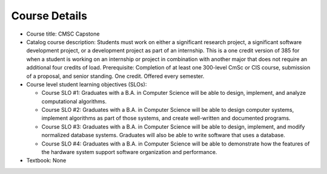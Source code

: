 Course Details
--------------

* Course title:
  CMSC Capstone
* Catalog course description:
  Students must work on either a significant research project, a significant software
  development project, or a development project as part of an internship. This is a one
  credit version of 385 for when a student is working on an internship or project in
  combination with another major that does not require an additional four credits of
  load. Prerequisite: Completion of at least one 300-level CmSc or CIS course,
  submission of a proposal, and senior standing. One credit. Offered every semester.

* Course level student learning objectives (SLOs):

  * Course SLO #1: Graduates with a B.A. in Computer Science will be able to
    design, implement, and analyze computational algorithms.
  * Course SLO #2: Graduates with a B.A. in Computer Science will be able to
    design computer systems, implement algorithms as part of those systems, and
    create well-written and documented programs.
  * Course SLO #3: Graduates with a B.A. in Computer Science will be able to
    design, implement, and modify normalized database systems. Graduates will also
    be able to write software that uses a database.
  * Course SLO #4: Graduates with a B.A. in Computer Science will be able to
    demonstrate how the features of the hardware system support software
    organization and performance.

* Textbook: None

